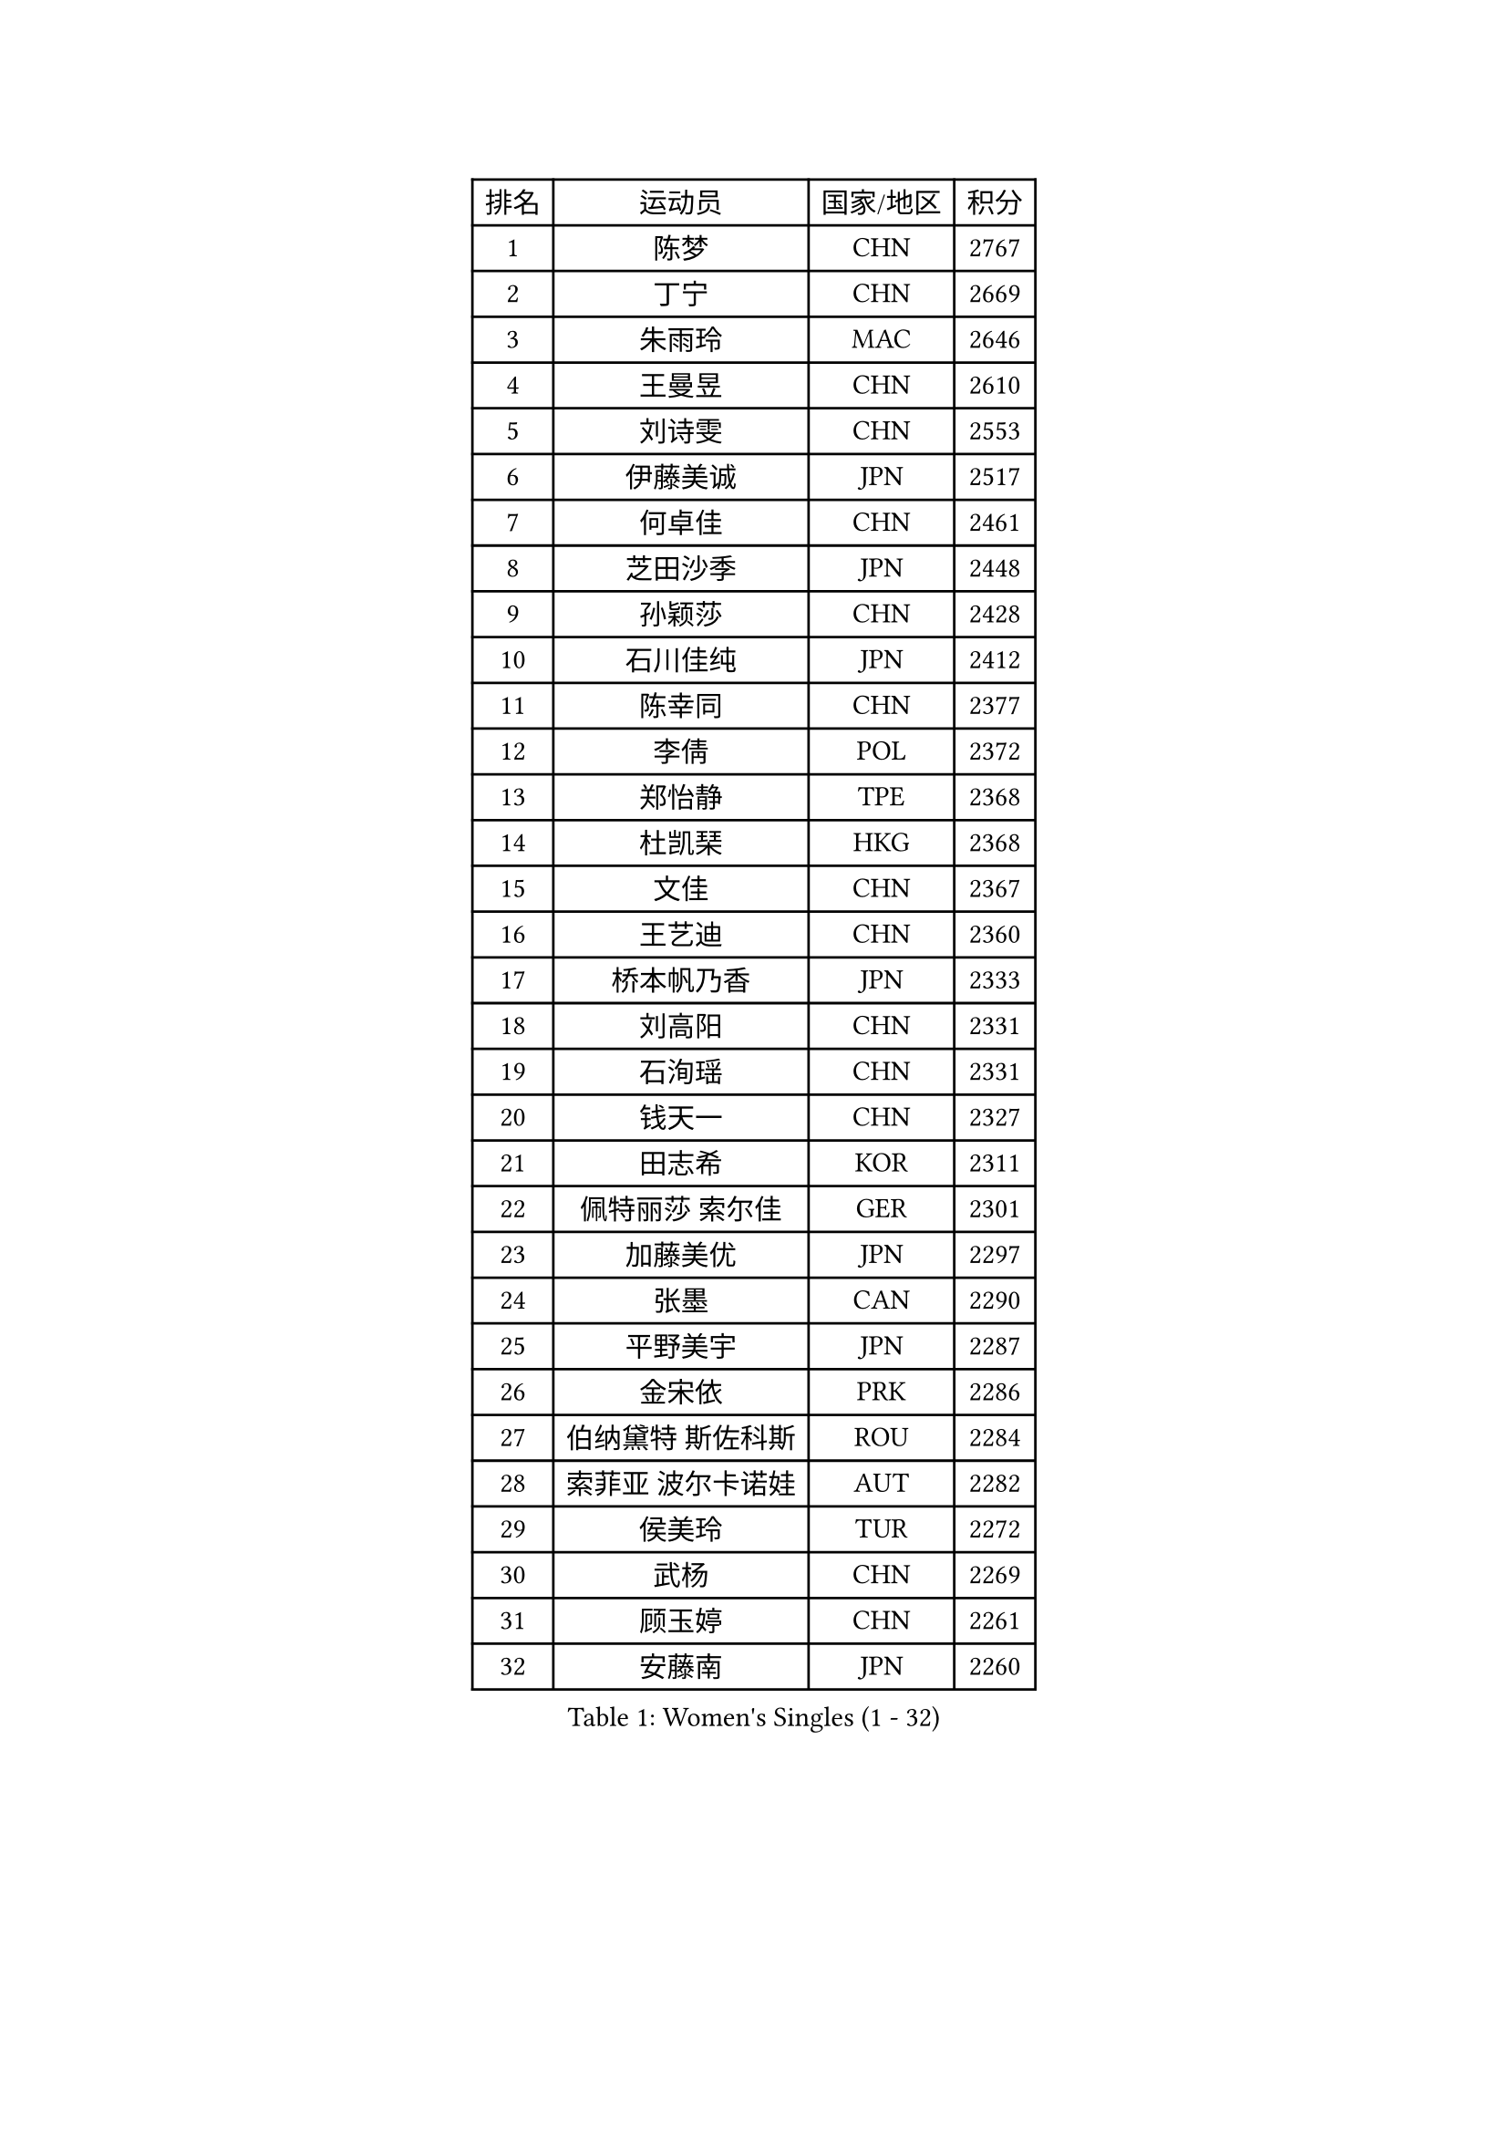 
#set text(font: ("Courier New", "NSimSun"))
#figure(
  caption: "Women's Singles (1 - 32)",
    table(
      columns: 4,
      [排名], [运动员], [国家/地区], [积分],
      [1], [陈梦], [CHN], [2767],
      [2], [丁宁], [CHN], [2669],
      [3], [朱雨玲], [MAC], [2646],
      [4], [王曼昱], [CHN], [2610],
      [5], [刘诗雯], [CHN], [2553],
      [6], [伊藤美诚], [JPN], [2517],
      [7], [何卓佳], [CHN], [2461],
      [8], [芝田沙季], [JPN], [2448],
      [9], [孙颖莎], [CHN], [2428],
      [10], [石川佳纯], [JPN], [2412],
      [11], [陈幸同], [CHN], [2377],
      [12], [李倩], [POL], [2372],
      [13], [郑怡静], [TPE], [2368],
      [14], [杜凯琹], [HKG], [2368],
      [15], [文佳], [CHN], [2367],
      [16], [王艺迪], [CHN], [2360],
      [17], [桥本帆乃香], [JPN], [2333],
      [18], [刘高阳], [CHN], [2331],
      [19], [石洵瑶], [CHN], [2331],
      [20], [钱天一], [CHN], [2327],
      [21], [田志希], [KOR], [2311],
      [22], [佩特丽莎 索尔佳], [GER], [2301],
      [23], [加藤美优], [JPN], [2297],
      [24], [张墨], [CAN], [2290],
      [25], [平野美宇], [JPN], [2287],
      [26], [金宋依], [PRK], [2286],
      [27], [伯纳黛特 斯佐科斯], [ROU], [2284],
      [28], [索菲亚 波尔卡诺娃], [AUT], [2282],
      [29], [侯美玲], [TUR], [2272],
      [30], [武杨], [CHN], [2269],
      [31], [顾玉婷], [CHN], [2261],
      [32], [安藤南], [JPN], [2260],
    )
  )#pagebreak()

#set text(font: ("Courier New", "NSimSun"))
#figure(
  caption: "Women's Singles (33 - 64)",
    table(
      columns: 4,
      [排名], [运动员], [国家/地区], [积分],
      [33], [于梦雨], [SGP], [2260],
      [34], [PESOTSKA Margaryta], [UKR], [2259],
      [35], [韩莹], [GER], [2248],
      [36], [阿德里安娜 迪亚兹], [PUR], [2248],
      [37], [杨晓欣], [MON], [2245],
      [38], [陈可], [CHN], [2236],
      [39], [KIM Nam Hae], [PRK], [2236],
      [40], [张瑞], [CHN], [2235],
      [41], [木子], [CHN], [2229],
      [42], [佐藤瞳], [JPN], [2224],
      [43], [木原美悠], [JPN], [2210],
      [44], [长崎美柚], [JPN], [2206],
      [45], [SOMA Yumeno], [JPN], [2199],
      [46], [冯天薇], [SGP], [2196],
      [47], [徐孝元], [KOR], [2190],
      [48], [傅玉], [POR], [2189],
      [49], [胡丽梅], [CHN], [2184],
      [50], [李皓晴], [HKG], [2178],
      [51], [梁夏银], [KOR], [2178],
      [52], [NING Jing], [AZE], [2176],
      [53], [玛利亚 肖], [ESP], [2175],
      [54], [蒯曼], [CHN], [2167],
      [55], [MIKHAILOVA Polina], [RUS], [2163],
      [56], [森樱], [JPN], [2152],
      [57], [BALAZOVA Barbora], [SVK], [2149],
      [58], [HAPONOVA Hanna], [UKR], [2146],
      [59], [ZUO Yue], [CHN], [2144],
      [60], [伊丽莎白 萨玛拉], [ROU], [2144],
      [61], [CHA Hyo Sim], [PRK], [2138],
      [62], [LIU Xi], [CHN], [2134],
      [63], [张蔷], [CHN], [2134],
      [64], [高桥 布鲁娜], [BRA], [2133],
    )
  )#pagebreak()

#set text(font: ("Courier New", "NSimSun"))
#figure(
  caption: "Women's Singles (65 - 96)",
    table(
      columns: 4,
      [排名], [运动员], [国家/地区], [积分],
      [65], [SHIOMI Maki], [JPN], [2133],
      [66], [倪夏莲], [LUX], [2128],
      [67], [布里特 伊尔兰德], [NED], [2128],
      [68], [孙铭阳], [CHN], [2126],
      [69], [早田希娜], [JPN], [2124],
      [70], [EKHOLM Matilda], [SWE], [2124],
      [71], [陈熠], [CHN], [2124],
      [72], [妮娜 米特兰姆], [GER], [2122],
      [73], [HUANG Yingqi], [CHN], [2114],
      [74], [SOLJA Amelie], [AUT], [2109],
      [75], [崔孝珠], [KOR], [2108],
      [76], [TAILAKOVA Mariia], [RUS], [2105],
      [77], [SOO Wai Yam Minnie], [HKG], [2105],
      [78], [冯亚兰], [CHN], [2105],
      [79], [陈思羽], [TPE], [2104],
      [80], [申裕斌], [KOR], [2102],
      [81], [大藤沙月], [JPN], [2101],
      [82], [张安], [USA], [2101],
      [83], [SURJAN Sabina], [SRB], [2087],
      [84], [萨比亚 温特], [GER], [2080],
      [85], [王 艾米], [USA], [2080],
      [86], [李洁], [NED], [2079],
      [87], [NG Wing Nam], [HKG], [2077],
      [88], [普利西卡 帕瓦德], [FRA], [2075],
      [89], [小盐遥菜], [JPN], [2074],
      [90], [GRZYBOWSKA-FRANC Katarzyna], [POL], [2073],
      [91], [乔治娜 波塔], [HUN], [2073],
      [92], [ZHANG Sofia-Xuan], [ESP], [2072],
      [93], [玛妮卡 巴特拉], [IND], [2072],
      [94], [刘佳], [AUT], [2072],
      [95], [DVORAK Galia], [ESP], [2072],
      [96], [LANG Kristin], [GER], [2072],
    )
  )#pagebreak()

#set text(font: ("Courier New", "NSimSun"))
#figure(
  caption: "Women's Singles (97 - 128)",
    table(
      columns: 4,
      [排名], [运动员], [国家/地区], [积分],
      [97], [邵杰妮], [POR], [2069],
      [98], [HUANG Fanzhen], [CHN], [2068],
      [99], [GALIC Alex], [SLO], [2068],
      [100], [SUGASAWA Yukari], [JPN], [2067],
      [101], [ZARIF Audrey], [FRA], [2067],
      [102], [SU Pei-Ling], [TPE], [2066],
      [103], [BYUN Seoyoung], [KOR], [2062],
      [104], [NOSKOVA Yana], [RUS], [2062],
      [105], [INDRIANI Lilis], [INA], [2060],
      [106], [杨屹韵], [CHN], [2059],
      [107], [李芬], [SWE], [2057],
      [108], [KIM Youjin], [KOR], [2053],
      [109], [浜本由惟], [JPN], [2053],
      [110], [苏萨西尼 萨维塔布特], [THA], [2051],
      [111], [MORIZONO Mizuki], [JPN], [2048],
      [112], [CHEN Ting-Ting], [TPE], [2046],
      [113], [WU Yue], [USA], [2046],
      [114], [CHEN Xingtai], [AZE], [2045],
      [115], [李佼], [NED], [2045],
      [116], [PARTYKA Natalia], [POL], [2043],
      [117], [李时温], [KOR], [2043],
      [118], [LUPULESKU Izabela], [SRB], [2040],
      [119], [LOEUILLETTE Stephanie], [FRA], [2040],
      [120], [蒂娜 梅谢芙], [EGY], [2039],
      [121], [MORET Rachel], [SUI], [2039],
      [122], [李恩惠], [KOR], [2038],
      [123], [车晓曦], [CHN], [2037],
      [124], [PASKAUSKIENE Ruta], [LTU], [2037],
      [125], [金河英], [KOR], [2034],
      [126], [MA Wenting], [NOR], [2030],
      [127], [DRAGOMAN Andreea], [ROU], [2027],
      [128], [LIN Ye], [SGP], [2027],
    )
  )